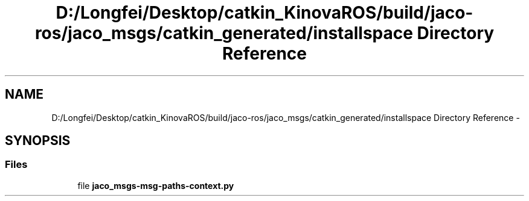 .TH "D:/Longfei/Desktop/catkin_KinovaROS/build/jaco-ros/jaco_msgs/catkin_generated/installspace Directory Reference" 3 "Thu Mar 3 2016" "Version 1.0.1" "Kinova-ROS" \" -*- nroff -*-
.ad l
.nh
.SH NAME
D:/Longfei/Desktop/catkin_KinovaROS/build/jaco-ros/jaco_msgs/catkin_generated/installspace Directory Reference \- 
.SH SYNOPSIS
.br
.PP
.SS "Files"

.in +1c
.ti -1c
.RI "file \fBjaco_msgs\-msg\-paths\-context\&.py\fP"
.br
.in -1c
